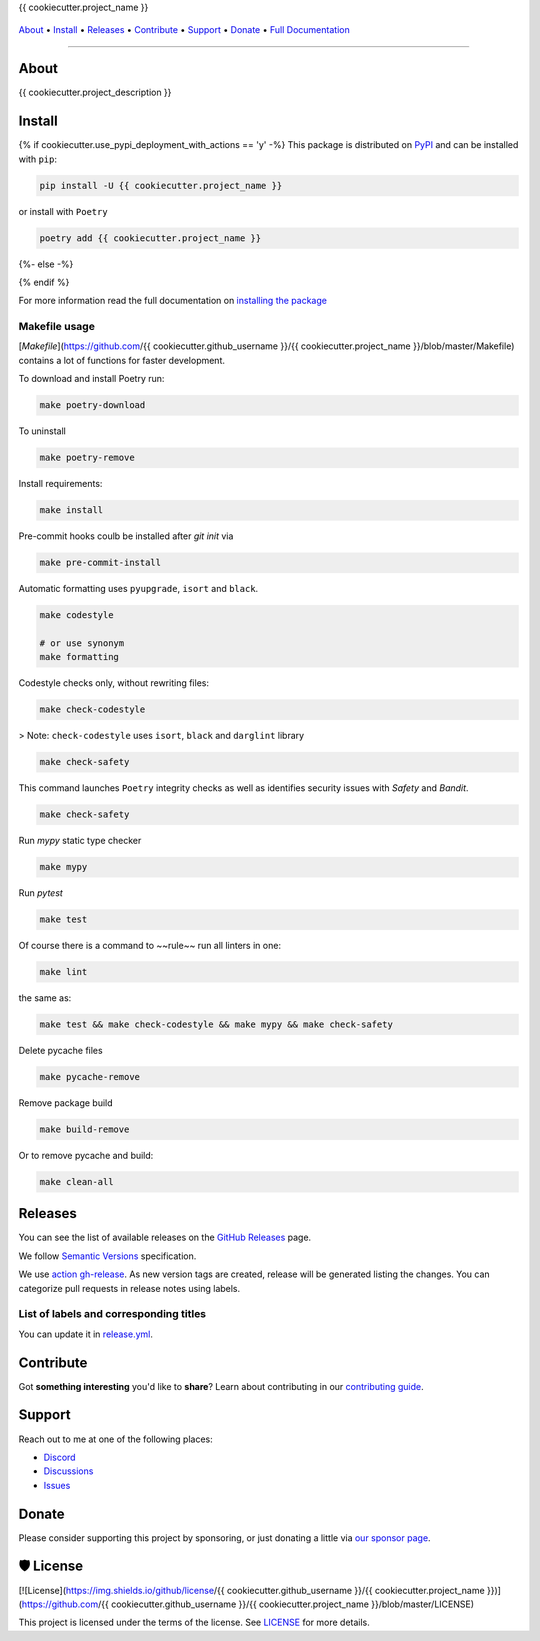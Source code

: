 .. raw:: html

   <h1 align="center">


.. raw:: html

   </h1>

   <h1 align="center">

{{ cookiecutter.project_name }}

|Python Version| |Dependencies Status|

|black| |Security: bandit| |Pre-commit| |Semantic Versions| |License|

    .. |Python Version| image:: https://img.shields.io/pypi/pyversions/{{ cookiecutter.project_name }}.svg?style=flat-square&logoColor=white
       :target: https://pypi.org/project/{{ cookiecutter.project_name }}/

    .. |Dependencies Status| image:: https://img.shields.io/badge/dependencies-up%20to%20date-brightgreen.svg?style=flat-square&logoColor=white
       :target: https://github.com/{{ cookiecutter.github_username }}/{{ cookiecutter.project_name }}/pulls?utf8=%E2%9C%93&q=is%3Apr%20author%3Aapp%2Fdependabot

    .. |black| image:: https://img.shields.io/badge/code%20style-black-000000.svg?style=flat-square&logoColor=white)](https://github.com/psf/black
       :target: ttps://github.com/psf/black

    .. |Security: bandit| image:: https://img.shields.io/badge/security-bandit-green.svg?style=flat-square&logoColor=white
       :target: https://github.com/PyCQA/bandit

    .. |Pre-commit| image:: https://img.shields.io/badge/pre--commit-enabled-brightgreen?logo=pre-commit&style=flat-square&logoColor=white
       :target: https://github.com/{{ cookiecutter.github_username }}/{{ cookiecutter.project_name }}/blob/master/.pre-commit-config.yaml

    .. |Semantic Versions| image:: https://img.shields.io/badge/%20%20%F0%9F%93%A6%F0%9F%9A%80-semantic--versions-e10079.svg?style=flat-square
       :target: https://github.com/{{ cookiecutter.github_username }}/{{ cookiecutter.project_name }}/releases

    .. |License| image:: https://img.shields.io/github/license/{{ cookiecutter.github_username }}/{{ cookiecutter.project_name }}?style=flat-square&logoColor=white
       :target: https://github.com/{{ cookiecutter.github_username }}/{{ cookiecutter.project_name }}/blob/master/LICENSE

.. raw:: html

   </h1>
   <p align="center">

`About`_ • `Install`_ • `Releases`_ • `Contribute`_ • `Support`_ • `Donate`_ • `Full Documentation <https://docs.totaldebug.uk/{{ cookiecutter.project_name }}>`_

.. raw:: html

   </p>

--------------

*****
About
*****

.. raw:: html

   <table>
   <tr>
   <td>

{{ cookiecutter.project_description }}

.. raw:: html

   </td>
   </tr>
   </table>

*******
Install
*******

{% if cookiecutter.use_pypi_deployment_with_actions == 'y' -%}
This package is distributed on PyPI_ and can be installed with ``pip``:

.. code:: bash

   pip install -U {{ cookiecutter.project_name }}

or install with ``Poetry``

.. code:: bash

   poetry add {{ cookiecutter.project_name }}

{%- else -%}



{% endif %}

For more information read the full documentation on `installing the package`_

.. _PyPI: https://pypi.python.org/pypi/{{ cookiecutter.project_name }}
.. _installing the package: https://docs.totaldebug.uk/{{ cookiecutter.project_name }}/installing.html


Makefile usage
==============

[`Makefile`](https://github.com/{{ cookiecutter.github_username }}/{{ cookiecutter.project_name }}/blob/master/Makefile) contains a lot of functions for faster development.

.. raw:: html

   <details>
   <summary>1. Download and remove Poetry</summary>
   <p>

To download and install Poetry run:

.. code:: bash

   make poetry-download

To uninstall

.. code:: bash

   make poetry-remove

.. raw:: html

   </p>
   </details>
   <details>
   <summary>2. Install all dependencies and pre-commit hooks</summary>
   <p>

Install requirements:

.. code:: bash

   make install

Pre-commit hooks coulb be installed after `git init` via

.. code:: bash

   make pre-commit-install

.. raw:: html

   </p>
   </details>
   <details>
   <summary>3. Codestyle</summary>
   <p>

Automatic formatting uses ``pyupgrade``, ``isort`` and ``black``.

.. code:: bash

   make codestyle

   # or use synonym
   make formatting

Codestyle checks only, without rewriting files:

.. code:: bash

   make check-codestyle

> Note: ``check-codestyle`` uses ``isort``, ``black`` and ``darglint`` library

.. raw:: html

   <details>
   <summary>4. Code security</summary>
   <p>

.. code:: bash

   make check-safety

This command launches ``Poetry`` integrity checks as well as identifies security issues with `Safety` and `Bandit`.

.. code:: bash

   make check-safety

.. raw:: html

   </p>
   </details>
   </p>
   </details>
   <details>
   <summary>5. Type checks</summary>
   <p>

Run `mypy` static type checker

.. code:: bash

   make mypy

.. raw:: html

   </p>
   </details>
   <details>
   <summary>6. Tests</summary>
   <p>

Run `pytest`

.. code:: bash

   make test

.. raw:: html

   </p>
   </details>
   <details>
   <summary>7. All linters</summary>
   <p>

Of course there is a command to ~~rule~~ run all linters in one:

.. code:: bash

   make lint

the same as:

.. code:: bash

   make test && make check-codestyle && make mypy && make check-safety

.. raw:: html

   </p>
   </details>
   <details>
   <summary>8. Cleanup</summary>
   <p>
Delete pycache files

.. code:: bash

   make pycache-remove

Remove package build

.. code:: bash

   make build-remove

Or to remove pycache and build:

.. code:: bash

   make clean-all

.. raw:: html

   </p>
   </details>


********
Releases
********

You can see the list of available releases on the `GitHub Releases <https://github.com/{{ cookiecutter.github_username }}/{{ cookiecutter.project_name }}/releases>`_ page.

We follow `Semantic Versions <https://semver.org/>`_ specification.

We use `action gh-release <https://github.com/marketplace/actions/gh-release>`_. As new version tags are created, release will be generated listing the changes.
You can categorize pull requests in release notes using labels.

List of labels and corresponding titles
=======================================

+----------------------------------------+--------------------------+
|               **Label**               |  **Title in Releases**  |
+========================================+==========================+
| :-----------------------------------: | :---------------------: |
|       ``type/feature``        |       🚀 Exciting New Features       |
+----------------------------------------+--------------------------+
| ``type/bug``, ``type/patch``  | 🐛 Patches & Bug Fixes  |
+----------------------------------------+--------------------------+
|       ``type/ci``        | 📦 Build System & CI/CD |
+----------------------------------------+--------------------------+
|      ``flag/breaking changes``      |   💥 Breaking Changes   |
+----------------------------------------+--------------------------+
|            ``type/docs``            |    📚 Documentation     |
+----------------------------------------+--------------------------+
|            ``type/language``            |    📔 Language     |
+----------------------------------------+--------------------------+
|            ``type/dependencies``       | ⬆️ Dependencies updates |
+----------------------------------------+--------------------------+

You can update it in `release.yml <https://github.com/{{ cookiecutter.github_username }}/{{ cookiecutter.project_name }}/blob/master/.github/release.yml>`_.

**********
Contribute
**********

Got **something interesting** you'd like to **share**? Learn about
contributing in our `contributing guide`_.

.. _contributing guide: https://docs.totaldebug.uk/{{ cookiecutter.project_name }}/contributing.html

*******
Support
*******

Reach out to me at one of the following places:

-  `Discord <https://discord.gg/6fmekudc8Q>`__
-  `Discussions <https://github.com/{{ cookiecutter.github_username }}/{{ cookiecutter.project_name }}/discussions>`__
-  `Issues <https://github.com/{{ cookiecutter.github_username }}/{{ cookiecutter.project_name }}/issues/new/choose>`__

******
Donate
******

Please consider supporting this project by sponsoring, or just donating
a little via `our sponsor
page <https://github.com/sponsors/{{ cookiecutter.github_sponsor }}>`__.

**********
🛡 License
**********

[![License](https://img.shields.io/github/license/{{ cookiecutter.github_username }}/{{ cookiecutter.project_name }})](https://github.com/{{ cookiecutter.github_username }}/{{ cookiecutter.project_name }}/blob/master/LICENSE)

This project is licensed under the terms of the license. See `LICENSE <https://github.com/{{ cookiecutter.github_username }}/{{ cookiecutter.project_name }}/blob/master/LICENSE>`_ for more details.
